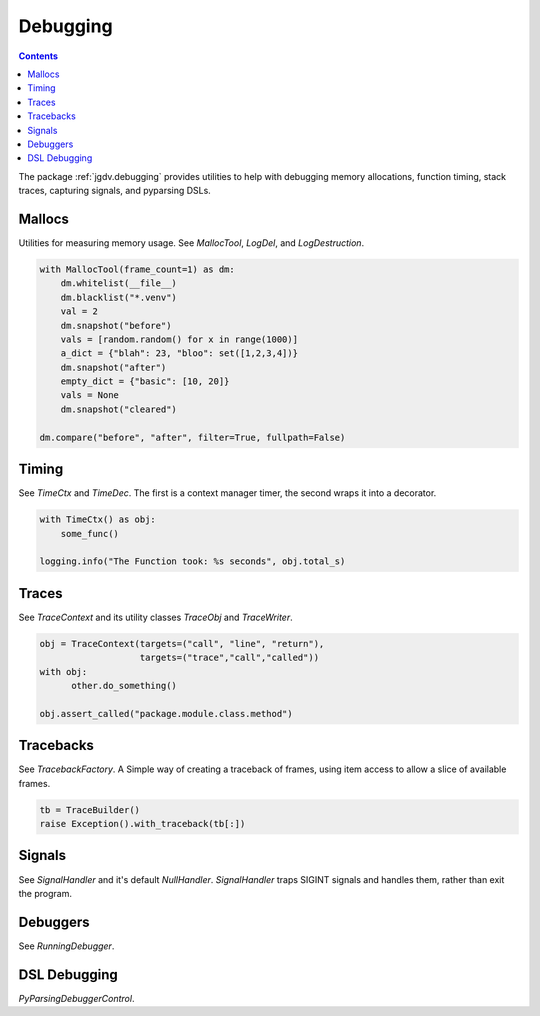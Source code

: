 .. -*- mode: ReST -*-

.. _debug:

=========
Debugging
=========

.. contents:: Contents

The package :ref:`jgdv.debugging` provides utilities to help with debugging memory allocations,
function timing, stack traces, capturing signals, and pyparsing DSLs.


-------
Mallocs
-------

Utilities for measuring memory usage.
See `MallocTool`, `LogDel`, and `LogDestruction`.


.. code:: python

    with MallocTool(frame_count=1) as dm:
        dm.whitelist(__file__)
        dm.blacklist("*.venv")
        val = 2
        dm.snapshot("before")
        vals = [random.random() for x in range(1000)]
        a_dict = {"blah": 23, "bloo": set([1,2,3,4])}
        dm.snapshot("after")
        empty_dict = {"basic": [10, 20]}
        vals = None
        dm.snapshot("cleared")
          
    dm.compare("before", "after", filter=True, fullpath=False)

------
Timing
------

See `TimeCtx` and `TimeDec`. The first is a context manager timer, the second wraps it into
a decorator.

.. code:: python

    with TimeCtx() as obj:
        some_func()

    logging.info("The Function took: %s seconds", obj.total_s)
        
------
Traces
------

See `TraceContext` and its utility classes `TraceObj` and `TraceWriter`.
          
.. code:: python
          
    obj = TraceContext(targets=("call", "line", "return"),
                       targets=("trace","call","called"))
    with obj:
          other.do_something()

    obj.assert_called("package.module.class.method")
          

----------
Tracebacks
----------

See `TracebackFactory`. A Simple way of creating a traceback of frames,
using item access to allow a slice of available frames.

.. code:: python

    tb = TraceBuilder()
    raise Exception().with_traceback(tb[:])

-------
Signals
-------
See `SignalHandler` and it's default `NullHandler`.
`SignalHandler` traps SIGINT signals and handles them,
rather than exit the program.

---------
Debuggers
---------

See `RunningDebugger`.

-------------
DSL Debugging
-------------
`PyParsingDebuggerControl`.

